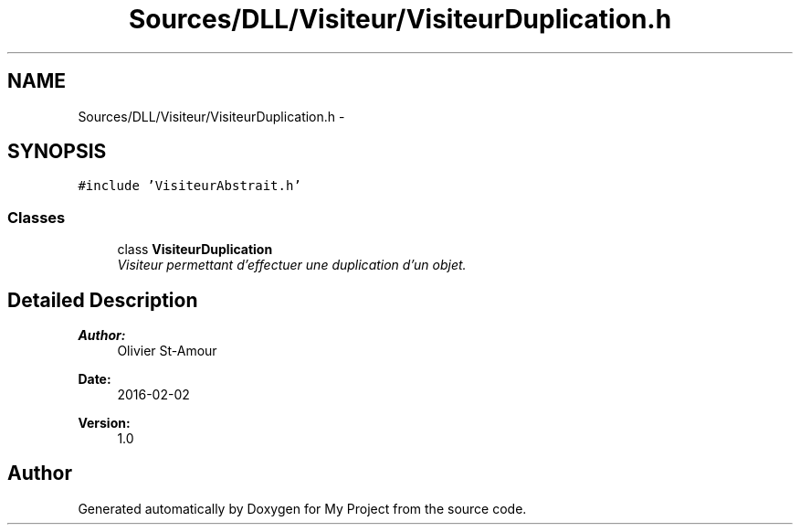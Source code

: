 .TH "Sources/DLL/Visiteur/VisiteurDuplication.h" 3 "Mon Feb 15 2016" "My Project" \" -*- nroff -*-
.ad l
.nh
.SH NAME
Sources/DLL/Visiteur/VisiteurDuplication.h \- 
.SH SYNOPSIS
.br
.PP
\fC#include 'VisiteurAbstrait\&.h'\fP
.br

.SS "Classes"

.in +1c
.ti -1c
.RI "class \fBVisiteurDuplication\fP"
.br
.RI "\fIVisiteur permettant d'effectuer une duplication d'un objet\&. \fP"
.in -1c
.SH "Detailed Description"
.PP 

.PP
\fBAuthor:\fP
.RS 4
Olivier St-Amour 
.RE
.PP
\fBDate:\fP
.RS 4
2016-02-02 
.RE
.PP
\fBVersion:\fP
.RS 4
1\&.0 
.RE
.PP

.SH "Author"
.PP 
Generated automatically by Doxygen for My Project from the source code\&.
